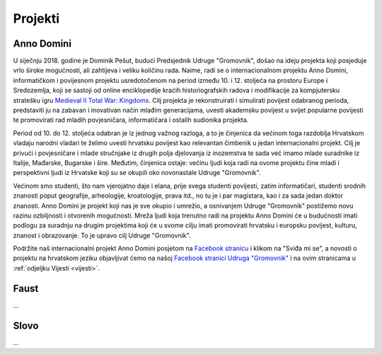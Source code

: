 Projekti
========

.. _hr-anno-domini:

Anno Domini
-----------

.. image:: ../_images/anno-domini-dvorac.png

U siječnju 2018. godine je Dominik Pešut, budući Predsjednik Udruge "Gromovnik", došao na ideju projekta koji posjeduje vrlo široke mogućnosti, ali zahtijeva i veliku količinu rada. Naime, radi se o internacionalnom projektu Anno Domini, informatičkom i povijesnom projektu usredotočenom na period između 10. i 12. stoljeća na prostoru Europe i Sredozemlja, koji se sastoji od online enciklopedije kraćih historiografskih radova i modifikacije za kompjutersku stratešku igru `Medieval II Total War <http://wiki.totalwar.com/w/Medieval_II_Total_War.html>`__: `Kingdoms <http://wiki.totalwar.com/w/Kingdoms_Expansion.html>`__. Cilj projekta je rekonstruirati i simulirati povijest odabranog perioda, predstaviti ju na zabavan i inovativan način mlađim generacijama, uvesti akademsku povijest u svijet popularne povijesti te promovirati rad mladih povjesničara, informatičara i ostalih sudionika projekta.

Period od 10. do 12. stoljeća odabran je iz jednog važnog razloga, a to je činjenica da većinom toga razdoblja Hrvatskom vladaju narodni vladari te želimo uvesti hrvatsku povijest kao relevantan čimbenik u jedan internacionalni projekt. Cilj je privući i povjesničare i mlade stručnjake iz drugih polja djelovanja iz inozemstva te sada već imamo mlade suradnike iz Italije, Mađarske, Bugarske i šire. Međutim, činjenica ostaje: većinu ljudi koja radi na ovome projektu čine mladi i perspektivni ljudi iz Hrvatske koji su se okupili oko novonastale Udruge "Gromovnik".

Većinom smo studenti, što nam vjerojatno daje i elana, prije svega studenti povijesti, zatim informatičari, studenti srodnih znanosti poput geografije, arheologije, kroatologije, prava itd., no tu je i par magistara, kao i za sada jedan doktor znanosti. Anno Domini je projekt koji nas je sve okupio i umrežio, a osnivanjem Udruge "Gromovnik" postižemo novu razinu ozbiljnosti i otvorenih mogućnosti. Mreža ljudi koja trenutno radi na projektu Anno Domini će u budućnosti imati podlogu za suradnju na drugim projektima koji će u svome cilju imati promovirati hrvatsku i europsku povijest, kulturu, znanost i obrazovanje. To je upravo cilj Udruge "Gromovnik".

Podržite naš internacionalni projekt Anno Domini posjetom na `Facebook stranicu <https://www.facebook.com/AnnoDominiProject/>`__ i klikom na "Sviđa mi se", a novosti o projektu na hrvatskom jeziku objavljivat ćemo na našoj `Facebook stranici Udruga "Gromovnik" <https://www.facebook.com/UdrugaGromovnik/?>`__ i na ovim stranicama u :ref:`odjeljku Vijesti <vijesti>`.

Faust
-----

...

Slovo
-----

...
